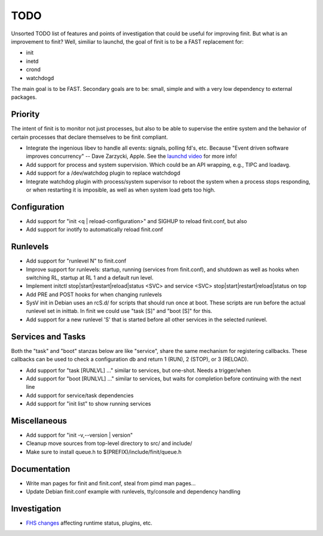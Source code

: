 ==============================================================================
                                    TODO
==============================================================================
Unsorted TODO list of features and points of investigation that could be
useful for improving finit.  But what is an improvement to finit?  Well,
similiar to launchd, the goal of finit is to be a FAST replacement for:

* init
* inetd
* crond
* watchdogd

The main goal is to be FAST. Secondary goals are to be: small, simple
and with a very low dependency to external packages.

Priority
--------
The intent of finit is to monitor not just processes, but also to
be able to supervise the entire system and the behavior of certain
processes that declare themselves to be finit compliant.

* Integrate the ingenious libev to handle all events: signals, polling
  fd's, etc.  Because "Event driven software improves concurrency" --
  Dave Zarzycki, Apple.  See the `launchd video`_ for more info!
* Add support for process and system supervision.  Which could
  be an API wrapping, e.g., TIPC and loadavg.
* Add support for a /dev/watchdog plugin to replace watchdogd
* Integrate watchdog plugin with process/system supervisor to
  reboot the system when a process stops responding, or when
  restarting it is imposible, as well as when system load gets
  too high.

Configuration
-------------
* Add support for "init <q | reload-configuration>" and SIGHUP to
  reload finit.conf, but also
* Add support for inotify to automatically reload finit.conf

Runlevels
---------
* Add support for "runlevel N" to finit.conf
* Improve support for runlevels: startup, running (services from
  finit.conf), and shutdown as well as hooks when switching RL,
  startup at RL 1 and a default run level.
* Implement initctl stop|start|restart|reload|status <SVC> and
  service <SVC> stop|start|restart|reload|status on top
* Add PRE and POST hooks for when changing runlevels
* SysV init in Debian uses an rcS.d/ for scripts that should run once
  at boot. These scripts are run before the actual runlevel set in
  inittab. In finit we could use "task [S]" and "boot [S]" for this.
* Add support for a new runlevel 'S' that is started before all other
  services in the selected runlevel.

Services and Tasks
------------------
Both the "task" and "boot" stanzas below are like "service", share the
same mechanism for registering callbacks.  These callbacks can be used
to check a configuration db and return 1 (RUN), 2 (STOP), or 3 (RELOAD).

* Add support for "task [RUNLVL] ..." similar to services, but
  one-shot. Needs a trigger/when
* Add support for "boot [RUNLVL] ..." similar to services, but
  waits for completion before continuing with the next line
* Add support for service/task dependencies
* Add support for "init list" to show running services

Miscellaneous
-------------
* Add support for "init -v,--version | version"
* Cleanup move sources from top-level directory to src/ and include/
* Make sure to install queue.h to $(PREFIX)/include/finit/queue.h

Documentation
-------------
* Write man pages for finit and finit.conf, steal from pimd man pages...
* Update Debian finit.conf example with runlevels, tty/console and
  dependency handling

Investigation
-------------
* `FHS changes`_ affecting runtime status, plugins, etc.

.. _`launchd video`: http://www.youtube.com/watch?v=cD_s6Fjdri8
.. _`FHS changes`: http://askubuntu.com/questions/57297/why-has-var-run-been-migrated-to-run
..
.. Local Variables:
..  mode: rst
..  version-control: t
.. End:
